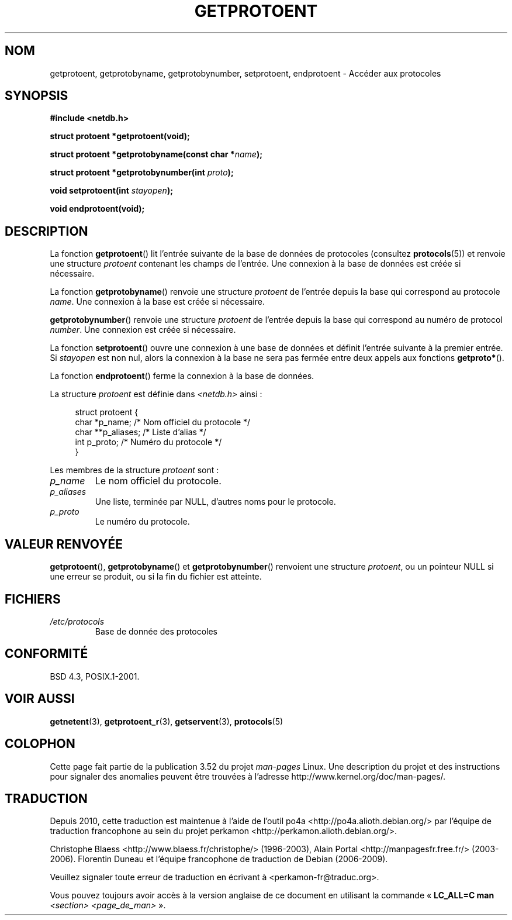 .\" Copyright 1993 David Metcalfe (david@prism.demon.co.uk)
.\"
.\" %%%LICENSE_START(VERBATIM)
.\" Permission is granted to make and distribute verbatim copies of this
.\" manual provided the copyright notice and this permission notice are
.\" preserved on all copies.
.\"
.\" Permission is granted to copy and distribute modified versions of this
.\" manual under the conditions for verbatim copying, provided that the
.\" entire resulting derived work is distributed under the terms of a
.\" permission notice identical to this one.
.\"
.\" Since the Linux kernel and libraries are constantly changing, this
.\" manual page may be incorrect or out-of-date.  The author(s) assume no
.\" responsibility for errors or omissions, or for damages resulting from
.\" the use of the information contained herein.  The author(s) may not
.\" have taken the same level of care in the production of this manual,
.\" which is licensed free of charge, as they might when working
.\" professionally.
.\"
.\" Formatted or processed versions of this manual, if unaccompanied by
.\" the source, must acknowledge the copyright and authors of this work.
.\" %%%LICENSE_END
.\"
.\" References consulted:
.\"     Linux libc source code
.\"     Lewine's _POSIX Programmer's Guide_ (O'Reilly & Associates, 1991)
.\"     386BSD man pages
.\" Modified Sat Jul 24 19:26:03 1993 by Rik Faith (faith@cs.unc.edu)
.\"*******************************************************************
.\"
.\" This file was generated with po4a. Translate the source file.
.\"
.\"*******************************************************************
.TH GETPROTOENT 3 "19 août 2008" GNU "Manuel du programmeur Linux"
.SH NOM
getprotoent, getprotobyname, getprotobynumber, setprotoent, endprotoent \-
Accéder aux protocoles
.SH SYNOPSIS
.nf
\fB#include <netdb.h>\fP
.sp
\fBstruct protoent *getprotoent(void);\fP
.sp
\fBstruct protoent *getprotobyname(const char *\fP\fIname\fP\fB);\fP
.sp
\fBstruct protoent *getprotobynumber(int \fP\fIproto\fP\fB);\fP
.sp
\fBvoid setprotoent(int \fP\fIstayopen\fP\fB);\fP
.sp
\fBvoid endprotoent(void);\fP
.fi
.SH DESCRIPTION
La fonction \fBgetprotoent\fP() lit l'entrée suivante de la base de données de
protocoles (consultez \fBprotocols\fP(5)) et renvoie une structure \fIprotoent\fP
contenant les champs de l'entrée. Une connexion à la base de données est
créée si nécessaire.
.PP
La fonction \fBgetprotobyname\fP() renvoie une structure \fIprotoent\fP de
l'entrée depuis la base qui correspond au protocole \fIname\fP. Une connexion à
la base est créée si nécessaire.
.PP
\fBgetprotobynumber\fP() renvoie une structure \fIprotoent\fP de l'entrée depuis
la base qui correspond au numéro de protocol \fInumber\fP. Une connexion est
créée si nécessaire.
.PP
La fonction \fBsetprotoent\fP() ouvre une connexion à une base de données et
définit l'entrée suivante à la premier entrée. Si \fIstayopen\fP est non nul,
alors la connexion à la base ne sera pas fermée entre deux appels aux
fonctions \fBgetproto*\fP().
.PP
La fonction \fBendprotoent\fP() ferme la connexion à la base de données.
.PP
La structure \fIprotoent\fP est définie dans \fI<netdb.h>\fP ainsi\ :
.sp
.in +4n
.nf
struct protoent {
    char  *p_name;       /* Nom officiel du protocole */
    char **p_aliases;    /* Liste d'alias */
    int    p_proto;      /* Numéro du protocole */
}
.fi
.in
.PP
Les membres de la structure \fIprotoent\fP sont\ :
.TP 
\fIp_name\fP
Le nom officiel du protocole.
.TP 
\fIp_aliases\fP
Une liste, terminée par NULL, d'autres noms pour le protocole.
.TP 
\fIp_proto\fP
Le numéro du protocole.
.SH "VALEUR RENVOYÉE"
\fBgetprotoent\fP(), \fBgetprotobyname\fP() et \fBgetprotobynumber\fP() renvoient une
structure \fIprotoent\fP, ou un pointeur NULL si une erreur se produit, ou si
la fin du fichier est atteinte.
.SH FICHIERS
.PD 0
.TP 
\fI/etc/protocols\fP
Base de donnée des protocoles
.PD
.SH CONFORMITÉ
BSD\ 4.3, POSIX.1\-2001.
.SH "VOIR AUSSI"
\fBgetnetent\fP(3), \fBgetprotoent_r\fP(3), \fBgetservent\fP(3), \fBprotocols\fP(5)
.SH COLOPHON
Cette page fait partie de la publication 3.52 du projet \fIman\-pages\fP
Linux. Une description du projet et des instructions pour signaler des
anomalies peuvent être trouvées à l'adresse
\%http://www.kernel.org/doc/man\-pages/.
.SH TRADUCTION
Depuis 2010, cette traduction est maintenue à l'aide de l'outil
po4a <http://po4a.alioth.debian.org/> par l'équipe de
traduction francophone au sein du projet perkamon
<http://perkamon.alioth.debian.org/>.
.PP
Christophe Blaess <http://www.blaess.fr/christophe/> (1996-2003),
Alain Portal <http://manpagesfr.free.fr/> (2003-2006).
Florentin Duneau et l'équipe francophone de traduction de Debian\ (2006-2009).
.PP
Veuillez signaler toute erreur de traduction en écrivant à
<perkamon\-fr@traduc.org>.
.PP
Vous pouvez toujours avoir accès à la version anglaise de ce document en
utilisant la commande
«\ \fBLC_ALL=C\ man\fR \fI<section>\fR\ \fI<page_de_man>\fR\ ».
